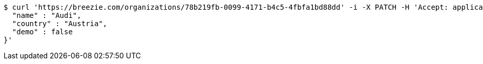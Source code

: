 [source,bash]
----
$ curl 'https://breezie.com/organizations/78b219fb-0099-4171-b4c5-4fbfa1bd88dd' -i -X PATCH -H 'Accept: application/json' -H 'Content-Type: application/json' -d '{
  "name" : "Audi",
  "country" : "Austria",
  "demo" : false
}'
----